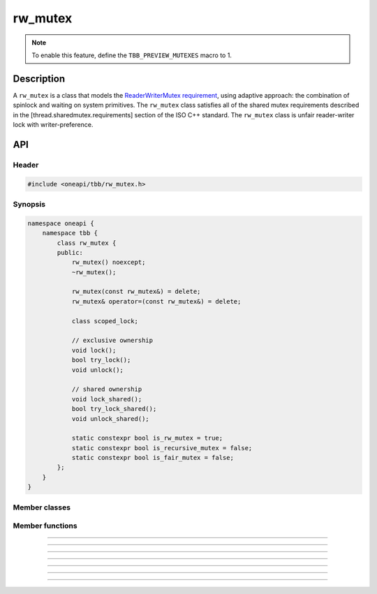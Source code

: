 .. _rw_mutex:

rw_mutex
=============

.. note::
   To enable this feature, define the ``TBB_PREVIEW_MUTEXES`` macro to 1.

Description
***********

A ``rw_mutex`` is a class that models the `ReaderWriterMutex requirement <https://spec.oneapi.com/versions/latest/elements/oneTBB/source/named_requirements/mutexes/rw_mutex.html>`_,
using adaptive approach: the combination of spinlock and waiting on system primitives.
The ``rw_mutex`` class satisfies all of the shared mutex requirements described in the [thread.sharedmutex.requirements] section of the ISO C++ standard.
The ``rw_mutex`` class is unfair reader-writer lock with writer-preference.

API
***

Header
------

.. code:: cpp

    #include <oneapi/tbb/rw_mutex.h>

Synopsis
--------
.. code:: cpp

    namespace oneapi {
        namespace tbb {
            class rw_mutex {
            public:
                rw_mutex() noexcept;
                ~rw_mutex();

                rw_mutex(const rw_mutex&) = delete;
                rw_mutex& operator=(const rw_mutex&) = delete;

                class scoped_lock;

                // exclusive ownership
                void lock();
                bool try_lock();
                void unlock();

                // shared ownership
                void lock_shared();
                bool try_lock_shared();
                void unlock_shared();

                static constexpr bool is_rw_mutex = true;
                static constexpr bool is_recursive_mutex = false;
                static constexpr bool is_fair_mutex = false;
            };
        }
    }

Member classes
--------------

.. namespace:: tbb::rw_mutex
	       
.. cpp:class:: scoped_lock

    The corresponding scoped-lock class. See the `ReaderWriterMutex requirement <https://spec.oneapi.com/versions/latest/elements/oneTBB/source/named_requirements/mutexes/rw_mutex.html>`_.

Member functions
----------------

.. cpp:function:: rw_mutex()

    Constructs unlocked ``rw_mutex``.

--------------------------------------------------

.. cpp:function:: ~rw_mutex()

    Destroys unlocked ``rw_mutex``.

--------------------------------------------------

.. cpp:function:: void lock()

    Acquires a lock. It uses adaptive logic for waiting: it blocks after particular time period of busy wait.

--------------------------------------------------

.. cpp:function:: bool try_lock()

    Tries to acquire a lock (non-blocking) on write. Returns **true** if succeeded; **false** otherwise.

--------------------------------------------------

.. cpp:function:: void unlock()

    Releases the write lock held by the current thread.

--------------------------------------------------

.. cpp:function:: void lock_shared()

    Acquires a lock on read. It uses adaptive logic for waiting: it blocks after particular time period of busy wait.

--------------------------------------------------

.. cpp:function:: bool try_lock_shared()

    Tries to acquire the lock (non-blocking) on read. Returns **true** if succeeded; **false** otherwise.

--------------------------------------------------

.. cpp:function:: void unlock_shared()

    Releases the read lock held by the current thread.
